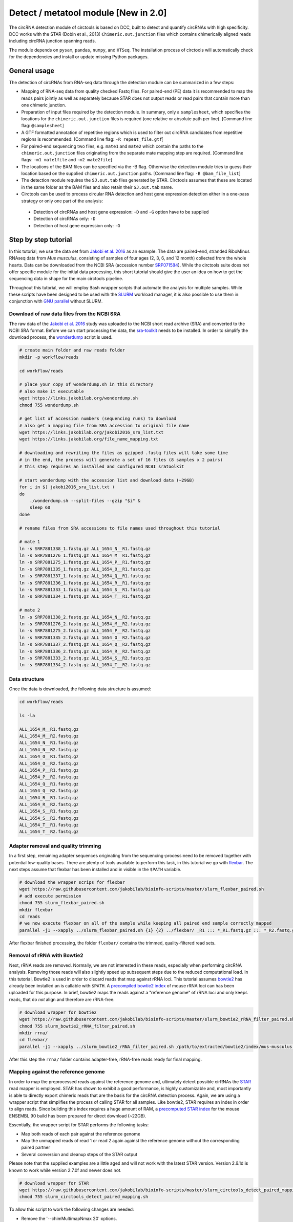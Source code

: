 Detect / metatool module [New in 2.0]
=========================================

The circRNA detection module of circtools is based on DCC, built to detect and quantify circRNAs with high specificity. DCC works with the STAR (Dobin et al., 2013) ``Chimeric.out.junction`` files which contains chimerically aligned reads including circRNA junction spanning reads.

The module depends on ``pysam``, ``pandas``, ``numpy``, and ``HTSeq``. The installation process of circtools will automatically check for the dependencies and install or update missing Python packages.


General usage
--------------

The detection of circRNAs from RNA-seq data through the detection module can be summarized in a few steps:

- Mapping of RNA-seq data from quality checked Fastq files. For paired-end (PE) data it is recommended to map the reads pairs jointly as well as separately because STAR does not output reads or read pairs that contain more than one chimeric junction.

- Preparation of input files required by the detection module. In summary, only a ``samplesheet``, which specifies the locations for the ``chimeric.out.junction`` files is required (one relative or absolute path per line). [Command line flag: ``@samplesheet``]

- A GTF formatted annotation of repetitive regions which is used to filter out circRNA candidates from repetitive regions is recommended. [Command line flag: ``-R repeat_file.gtf``]

- For paired-end sequencing two files, e.g. ``mate1`` and ``mate2`` which contain the paths to the ``chimeric.out.junction`` files originating from the separate mate mapping step are required. [Command line flags: ``-m1 mate1file`` and ``-m2 mate2file``]

- The locations of the BAM files can be specified via the -B flag. Otherwise the detection module tries to guess their location based on the supplied ``chimeric.out.junction`` paths. [Command line flag: ``-B @bam_file_list``]

- The detection module requires the ``SJ.out.tab`` files generated by STAR. Circtools assumes that these are located in the same folder as the BAM files and also retain their ``SJ.out.tab`` name.

- Circtools can be used to process circular RNA detection and host gene expression detection either in a one-pass strategy or only one part of the analysis:

 - Detection of circRNAs and host gene expression:  ``-D`` and ``-G`` option have to be supplied
 - Detection of circRNAs only: ``-D``
 - Detection of host gene expression only: ``-G``


Step by step tutorial
---------------------

In this tutorial, we use the data set from  `Jakobi et al. 2016 <https://doi.org/10.1016/j.gpb.2016.02.003>`_  as an example. The data are paired-end, stranded RiboMinus RNAseq data from *Mus musculus*, consisting of samples of four ages (2, 3, 6, and 12 month) collected from the whole hearts. Data can be downloaded from the NCBI SRA (accession number `SRP071584 <https://trace.ncbi.nlm.nih.gov/Traces/study/?acc=SRP071584>`_). While the circtools suite does not offer specific module for the initial data processing, this short tutorial should give the user an idea on how to get the sequencing data in shape for the main circtools pipeline.

Throughout this tutorial, we will employ Bash wrapper scripts that automate the analysis for multiple samples. While these scripts have been designed to be used with the `SLURM <https://slurm.schedmd.com/man_index.html>`_ workload manager, it is also possible to use them in conjunction with `GNU parallel <https://www.gnu.org/software/parallel/>`_ without SLURM.


Download of raw data files from the NCBI SRA
^^^^^^^^^^^^^^^^^^^^^^^^^^^^^^^^^^^^^^^^^^^^^^^^^

The raw data of the `Jakobi et al. 2016 <https://doi.org/10.1016/j.gpb.2016.02.003>`_ study was uploaded to the NCBI short read archive (SRA) and converted to the NCBI SRA format. Before we can start processing the data, the `sra-toolkit <https://github.com/ncbi/sra-tools/wiki/Downloads>`_ needs to be installed. In order to simplify the download process, the `wonderdump <http://data.biostarhandbook.com/scripts/README.html>`_ script is used.

.. code-block:: bash

    # create main folder and raw reads folder
    mkdir -p workflow/reads

    cd workflow/reads

    # place your copy of wonderdump.sh in this directory
    # also make it executable
    wget https://links.jakobilab.org/wonderdump.sh
    chmod 755 wonderdump.sh

    # get list of accession numbers (sequencing runs) to download
    # also get a mapping file from SRA accession to original file name
    wget https://links.jakobilab.org/jakobi2016_sra_list.txt
    wget https://links.jakobilab.org/file_name_mapping.txt

    # downloading and rewriting the files as gzipped .fastq files will take some time
    # in the end, the process will generate a set of 16 files (8 samples x 2 pairs)
    # this step requires an installed and configured NCBI sratoolkit

    # start wonderdump with the accession list and download data (~29GB)
    for i in $( jakobi2016_sra_list.txt )
    do
        ./wonderdump.sh --split-files --gzip "$i" &
        sleep 60
    done

    # rename files from SRA accessions to file names used throughout this tutorial

    # mate 1
    ln -s SRR7881338_1.fastq.gz ALL_1654_N__R1.fastq.gz
    ln -s SRR7881276_1.fastq.gz ALL_1654_M__R1.fastq.gz
    ln -s SRR7881275_1.fastq.gz ALL_1654_P__R1.fastq.gz
    ln -s SRR7881335_1.fastq.gz ALL_1654_O__R1.fastq.gz
    ln -s SRR7881337_1.fastq.gz ALL_1654_Q__R1.fastq.gz
    ln -s SRR7881336_1.fastq.gz ALL_1654_R__R1.fastq.gz
    ln -s SRR7881333_1.fastq.gz ALL_1654_S__R1.fastq.gz
    ln -s SRR7881334_1.fastq.gz ALL_1654_T__R1.fastq.gz

    # mate 2
    ln -s SRR7881338_2.fastq.gz ALL_1654_N__R2.fastq.gz
    ln -s SRR7881276_2.fastq.gz ALL_1654_M__R2.fastq.gz
    ln -s SRR7881275_2.fastq.gz ALL_1654_P__R2.fastq.gz
    ln -s SRR7881335_2.fastq.gz ALL_1654_O__R2.fastq.gz
    ln -s SRR7881337_2.fastq.gz ALL_1654_Q__R2.fastq.gz
    ln -s SRR7881336_2.fastq.gz ALL_1654_R__R2.fastq.gz
    ln -s SRR7881333_2.fastq.gz ALL_1654_S__R2.fastq.gz
    ln -s SRR7881334_2.fastq.gz ALL_1654_T__R2.fastq.gz

Data structure
^^^^^^^^^^^^^^^^

Once the data is downloaded, the following data structure is assumed:

.. code-block:: bash

    cd workflow/reads

    ls -la

    ALL_1654_M__R1.fastq.gz
    ALL_1654_M__R2.fastq.gz
    ALL_1654_N__R1.fastq.gz
    ALL_1654_N__R2.fastq.gz
    ALL_1654_O__R1.fastq.gz
    ALL_1654_O__R2.fastq.gz
    ALL_1654_P__R1.fastq.gz
    ALL_1654_P__R2.fastq.gz
    ALL_1654_Q__R1.fastq.gz
    ALL_1654_Q__R2.fastq.gz
    ALL_1654_R__R1.fastq.gz
    ALL_1654_R__R2.fastq.gz
    ALL_1654_S__R1.fastq.gz
    ALL_1654_S__R2.fastq.gz
    ALL_1654_T__R1.fastq.gz
    ALL_1654_T__R2.fastq.gz


Adapter removal and quality trimming
^^^^^^^^^^^^^^^^^^^^^^^^^^^^^^^^^^^^^

In a first step, remaining adapter sequences originating from the sequencing-process need to be removed together with potential low-quality bases. There are plenty of tools available to perform this task, in this tutorial we go with `flexbar <https://github.com/seqan/flexbar>`_. The next steps assume that flexbar has been installed and in visible in the ``$PATH`` variable.

.. code-block:: bash

    # download the wrapper scrips for flexbar
    wget https://raw.githubusercontent.com/jakobilab/bioinfo-scripts/master/slurm_flexbar_paired.sh
    # add execute permission
    chmod 755 slurm_flexbar_paired.sh
    mkdir flexbar
    cd reads
    # we now execute flexbar on all of the sample while keeping all paired end sample correctly mapped
    parallel -j1 --xapply ../slurm_flexbar_paired.sh {1} {2} ../flexbar/ _R1 ::: *_R1.fastq.gz ::: *_R2.fastq.gz

After flexbar finished processing, the folder ``flexbar/`` contains the trimmed, quality-filtered read sets.


Removal of rRNA with Bowtie2
^^^^^^^^^^^^^^^^^^^^^^^^^^^^^^^^^^^^^^^^^^^^^^^^^^^^^^^^^^^^^^^^^^^^^^^^^^^^

Next, rRNA reads are removed. Normally, we are not interested in these reads, especially when performing circRNA analysis. Removing those reads will also slightly speed up subsequent steps due to the reduced computational load. In this tutorial, Bowtie2 is used in order to discard reads that map against rRNA loci. This tutorial assumes `bowtie2 <http://bowtie-bio.sourceforge.net/bowtie2/index.shtml>`_ has already been installed an is callable with ``$PATH``. A `precompiled bowtie2 index <https://links.jakobilab.org/rrna_mouse.tar.bz2>`_ of mouse rRNA loci can has been uploaded for this purpose. In brief, bowtie2 maps the reads against a "reference genome" of rRNA loci and only keeps reads, that do *not* align and therefore are rRNA-free.

.. code-block:: bash

    # download wrapper for bowtie2
    wget https://raw.githubusercontent.com/jakobilab/bioinfo-scripts/master/slurm_bowtie2_rRNA_filter_paired.sh
    chmod 755 slurm_bowtie2_rRNA_filter_paired.sh
    mkdir rrna/
    cd flexbar/
    parallel -j1 --xapply ../slurm_bowtie2_rRNA_filter_paired.sh /path/to/extracted/bowtie2/index/mus-musculus.rRNA {1} {2} ../rrna/ .1 ::: *_1.fastq.gz ::: *_2.fastq.gz

After this step the ``rrna/`` folder contains adapter-free, rRNA-free reads ready for final mapping.


Mapping against the reference genome
^^^^^^^^^^^^^^^^^^^^^^^^^^^^^^^^^^^^^

In order to map the preprocessed reads against the reference genome and, ultimately detect possible cirRNAs the `STAR <https://github.com/alexdobin/STAR>`_ read mapper is employed. STAR has shown to exhibit a good performance, is highly customizable and, most importantly is able to directly export chimeric reads that are the basis for the circRNA detection process. Again, we are using a wrapper script that simplifies the process of calling STAR for all samples. Like bowtie2, STAR requires an index in order to align reads. Since building this index requires a huge amount of RAM, a `precomputed STAR index <https://links.jakobilab.org/star_index_m38_90.tar.bz2>`_ for the mouse ENSEMBL 90 build has been prepared for direct download (~22GB).

Essentially, the wrapper script for STAR performs the following tasks:

* Map both reads of each pair against the reference genome
* Map the unmapped reads of read 1 or read 2 again against the reference genome without the corresponding paired partner
* Several conversion and cleanup steps of the STAR output

Please note that the supplied examples are a little aged and will not work with the latest STAR version. Version 2.6.1d is known to work while version 2.7.0f and newer does not.

.. code-block:: bash

    # download wrapper for STAR
    wget https://raw.githubusercontent.com/jakobilab/bioinfo-scripts/master/slurm_circtools_detect_paired_mapping.sh
    chmod 755 slurm_circtools_detect_paired_mapping.sh

To allow this script to work the following changes are needed:

* Remove the '--chimMultimapNmax 20' options.
* Change the '--chimOutType' options to '--chimOutType Junctions SeparateSAMold'.

.. code-block:: bash
    mkdir star/
    # obtain the annotation of the mouse genome for splice junctions
    wget ftp://ftp.ensembl.org/pub/release-90/gtf/mus_musculus/Mus_musculus.GRCm38.90.gtf.gz
    gzip -d Mus_musculus.GRCm38.90.gtf.gz
    cd rrna/
    ls -1 ALL_*.1.gz >input1
    ls -1 ALL_*.2.gz >input2
    parallel --gnu --xapply ../slurm_circtools_detect_paired_mapping.sh ../folder/to/star/index/ {1} {2} ../star/ .1 ../Mus_musculus.GRCm38.90.gtf :::: input1 :::: input2


Manual mapping process
^^^^^^^^^^^^^^^^^^^^^^

Following a few notes on the manual mapping process:


.. note:: ``--alignSJoverhangMin`` and ``--chimJunctionOverhangMin`` should use the same values to make the circRNA expression and linear gene expression level comparable.

In a first step the paired-end data is mapped by using both mates. If the data is paired-end, an additional separate mate mapping is recommended (while not mandatory, this step will increase the sensitivity due to the the processing of small circular RNAs with only one chimeric junction point at each read mate). If the data is single-end, only this mapping step is required. In case of the `Jakobi et al. 2016 <https://www.sciencedirect.com/science/article/pii/S167202291630033X>`_ data however, paired-end sequencing data is available.


.. warning:: Starting with version 2.6.0 of STAR, the chimeric output format changed. In order to be compliant with the circtools work flow the old output mode has to be selected via  ``--chimOutType Junctions SeparateSAMold``


.. code-block:: bash

  $ mkdir Sample1
  $ cd Sample1
  $ STAR    --runThreadN 10\
            --genomeDir [genome]\
            --genomeLoad NoSharedMemory\
            --readFilesIn Sample1_1.fastq.gz  Sample1_2.fastq.gz\
            --readFilesCommand zcat\
            --outFileNamePrefix [sample prefix]\
            --outReadsUnmapped Fastx\
            --outSAMattributes NH   HI   AS   nM   NM   MD   jM   jI   XS\
            --outSJfilterOverhangMin 15   15   15   15\
            --outFilterMultimapNmax 20\
            --outFilterScoreMin 1\
            --outFilterMatchNminOverLread 0.7\
            --outFilterMismatchNmax 999\
            --outFilterMismatchNoverLmax 0.05\
            --alignIntronMin 20\
            --alignIntronMax 1000000\
            --alignMatesGapMax 1000000\
            --alignSJoverhangMin 15\
            --alignSJDBoverhangMin 10\
            --alignSoftClipAtReferenceEnds No\
            --chimSegmentMin 15\
            --chimScoreMin 15\
            --chimScoreSeparation 10\
            --chimJunctionOverhangMin 15\
            --sjdbGTFfile [GTF annotation]\
            --quantMode GeneCounts\
            --twopassMode Basic\
            --chimOutType Junctions SeparateSAMold


* *This step may be skipped when single-end data is used.* Separate per-mate mapping. The naming of mate1 and mate2 has to be consistent with the order of the reads from the joint mapping performed above. In this case, SamplePairedRead_1.fastq.gz is the first mate since it was referenced at the first position in the joint mapping.

.. code-block:: bash

  # Create a directory for mate1
  $ mkdir mate1
  $ cd mate1
  $ STAR    --runThreadN 10\
            --genomeDir [genome]\
            --genomeLoad NoSharedMemory\
            --readFilesIn Sample1_1.fastq.gz\
            --readFilesCommand zcat\
            --outFileNamePrefix [sample prefix]\
            --outReadsUnmapped Fastx\
            --outSAMattributes NH   HI   AS   nM   NM   MD   jM   jI   XS\
            --outSJfilterOverhangMin 15   15   15   15\
            --outFilterMultimapNmax 20\
            --outFilterScoreMin 1\
            --outFilterMatchNminOverLread 0.7\
            --outFilterMismatchNmax 999\
            --outFilterMismatchNoverLmax 0.05\
            --alignIntronMin 20\
            --alignIntronMax 1000000\
            --alignMatesGapMax 1000000\
            --alignSJoverhangMin 15\
            --alignSJDBoverhangMin 10\
            --alignSoftClipAtReferenceEnds No\
            --chimSegmentMin 15\
            --chimScoreMin 15\
            --chimScoreSeparation 10\
            --chimJunctionOverhangMin 15\
            --sjdbGTFfile [GTF annotation]\
            --quantMode GeneCounts\
            --twopassMode Basic\
            --chimOutType Junctions SeparateSAMold


* The process is repeated for the second mate:

.. code-block:: bash

  # Create a directory for mate2
  $ mkdir mate2
  $ cd mate2
  $ STAR    --runThreadN 10\
            --genomeDir [genome]\
            --genomeLoad NoSharedMemory\
            --readFilesIn Sample1_2.fastq.gz\
            --readFilesCommand zcat\
            --outFileNamePrefix [sample prefix]\
            --outReadsUnmapped Fastx\
            --outSAMattributes NH   HI   AS   nM   NM   MD   jM   jI   XS\
            --outSJfilterOverhangMin 15   15   15   15\
            --outFilterMultimapNmax 20\
            --outFilterScoreMin 1\
            --outFilterMatchNminOverLread 0.7\
            --outFilterMismatchNmax 999\
            --outFilterMismatchNoverLmax 0.05\
            --alignIntronMin 20\
            --alignIntronMax 1000000\
            --alignMatesGapMax 1000000\
            --alignSJoverhangMin 15\
            --alignSJDBoverhangMin 10\
            --alignSoftClipAtReferenceEnds No\
            --chimSegmentMin 15\
            --chimScoreMin 15\
            --chimScoreSeparation 10\
            --chimJunctionOverhangMin 15\
            --sjdbGTFfile [GTF annotation]\
            --quantMode GeneCounts\
            --twopassMode Basic\
            --chimOutType Junctions SeparateSAMold

Detection of circular RNAs from ``chimeric.out.junction`` files with circtools
^^^^^^^^^^^^^^^^^^^^^^^^^^^^^^^^^^^^^^^^^^^^^^^^^^^^^^^^^^^^^^^^^^^^^^^^^^^^^^^

Acquiring suitable GTF files for repeat masking
~~~~~~~~~~~~~~~~~~~~~~~~~~~~~~~~~~~~~~~~~~~~~~~~

- It is strongly recommended to specify a repetitive region file in GTF format for filtering.

- A suitable file can for example be obtained through the `UCSC table browser <http://genome.ucsc.edu/cgi-bin/hgTables>`_ . After choosing the genome, a group like **Repeats** or **Variation and Repeats** has to be selected. For the track, we recommend to choose **RepeatMasker** together with **Simple Repeats** and combine the results afterwards.

- **Note**: the output file needs to comply with the GTF format specification. Additionally it may be the case that the names of chromosomes from different databases differ, e.g. **1** for chromosome 1 from ENSEMBL compared to **chr1** for chromosome 1 from UCSC. Since the chromosome names are important for the correct functionality of circtools a sample command for converting the identifiers may be:

- A sample repeat file for the mouse mm10 genome can also `be downloaded <https://links.jakobilab.org/mouse_repeats.gtf.bz2>`_

.. code-block:: bash

 # Example to convert UCSC identifiers to to ENSEMBL standard

 $ sed -i 's/^chr//g' your_repeat_file.gtf

Preparation of input files for circRNA detection step
~~~~~~~~~~~~~~~~~~~~~~~~~~~~~~~~~~~~~~~~~~~~~~~~~~~~~~

We first create a new folder for the circtools detection step and populate that folder with links to the required files produced by STAR.

.. code-block:: bash

    # create new folder for circRNA detection
    mkdir -p circtools_detect/

    # the following script automatically prepares all
    # required input files for circtools detect
    wget https://links.jakobilab.org/prep_circtools.sh
    chmod 755 prep_circtools.sh

    # two parameters required:
    # 1) STAR directory
    # 2) circtools directory
    ./prep_circtools.sh star/ circtools_detect/

Additionally to the newly created files, a reference genome in Fasta format as well as an appropriate annotation containing repetitive regions should be provided:

.. code-block:: bash

    # step one: obtain reference genome
    wget ftp://ftp.ensembl.org/pub/release-90/fasta/mus_musculus/dna/Mus_musculus.GRCm38.dna.primary_assembly.fa.gz
    gzip -d Mus_musculus.GRCm38.dna.primary_assembly.fa.gz

    # step two: repeat masker file for the genome build:
    wget https://links.jakobilab.org/mouse_repeats.gtf.bz2
    bunzip2 mouse_repeats.gtf.bz2


Running circtools circRNA detection
------------------------------------

After performing all preparation steps the detection module can now be started:

.. code-block:: bash

  # Run circtools detection to detect circRNAs, using the`Jakobi et al. 2016 <https://www.sciencedirect.com/science/article/pii/S167202291630033X>`_ data set

  $ circtools detect @samplesheet \
        -mt1 @mate1 \
        -mt2 @mate2 \
        -B @bam_files.txt \
        -D \
        -R mouse_repeats.gtf \
        -an ../../Mus_musculus.GRCm38.90.gtf \
        -Pi \
        -F \
        -M \
        -Nr 5 6 \
        -fg \
        -G \
        -A Mus_musculus.GRCm38.dna.primary_assembly.fa


.. note:: By default, circtools assumes that the data is stranded. For non-stranded data the ``-N`` flag should be used

.. note:: Although not mandatory, we strongly recommend to the ``-F`` filtering step

CIRIquant
------------
The latest version of Circtools offers integration of circularRNA predictions from `CIRIquant <https://github.com/bioinfo-biols/CIRIquant>`_. CIRIquant uses HISAT2 and CIRI aligners to map reads to the reference genome. A pseudo circRNA reference sequence is generated by concatenating two full-length sequence of the BSJ region. Next, candidate circular reads are re-aligned against the pseudo reference. StringTie is used to calculate gene abundance.
To install CIRIquant, please follow these `installation instructions <https://ciri-cookbook.readthedocs.io/en/latest/CIRIquant_1_installation.html>`_. Use CIRIquant wrapper script to run CIRIquant.

.. code-block:: bash

    mkdir ciri/
    ls -1 ALL_*.1.gz >input1
    ls -1 ALL_*.2.gz >input2
    parallel -j1 -xapply slurm_CIRIquant.sh {1} {2} ciri/ config_mm10.yml :::: input1 :::: input2

After this step, ``ciri/`` folder will contain alignment results with one folder per sample.

To further run the ``metatool`` analysis, use above output files as an input to ``circtools detect`` using ``-cq`` option.


.. code-block:: bash


circtools detect @samplesheet -mt1 @mate1 -mt2 @mate2 -B @bam_files.txt -an ../../Mus_musculus.GRCm38.90.gtf -Pi -Nr 5 6 -A Mus_musculus.GRCm38.dna.primary_assembly.fa -cq -cql ciriquant_filelist




where ``ciriquant_filelist`` is a file containing list of output files from ``ciri/`` separated by ``\n``.

Output files
------------

The output of circtools detect consists of the following four files: CircRNACount, CircCoordinates, LinearCount and CircSkipJunctions.

* **CircRNACount:** a table containing read counts for circRNAs detected. First three columns are chr, circRNA start, circRNA end. From fourth column on are the circRNA read counts, one sample per column, shown in the order given in your samplesheet.

* **CircCoordinates:** circular RNA annotations in BED format. The columns are chr, start, end, genename, junctiontype (based on STAR; 0: non-canonical; 1: GT/AG, 2: CT/AC, 3: GC/AG, 4: CT/GC, 5: AT/AC, 6: GT/AT), strand, circRNA region (startregion-endregion), overall regions (the genomic features circRNA coordinates interval covers).

* **LinearCount:** host gene expression count table, same setup with CircRNACount file.

* **CircSkipJunctions:** circSkip junctions. The first three columns are the same as in LinearCount/CircRNACount, the following columns represent the circSkip junctions found for each sample. circSkip junctions are given as chr:start-end:count, e.g. chr1:1787-6949:10. It is possible that for one circRNA multiple circSkip junctions are found due to the fact the the circular RNA may arise from different isoforms. In this case, multiple circSkip junctions are delimited with semicolon. A 0 implies that no circSkip junctions have been found for this circRNA.

Feedback
--------

* In case of any problems or feature requests please do not hesitate to open an issue on GitHub: `Create an issue <https://github.com/jakobilab/circtools/issues/new>`_
* Please make sure to run circtools detect with the ``-k`` flag when reporting an error to keep temporary files important for debugging purposes
* Please also always paste or include the log file
